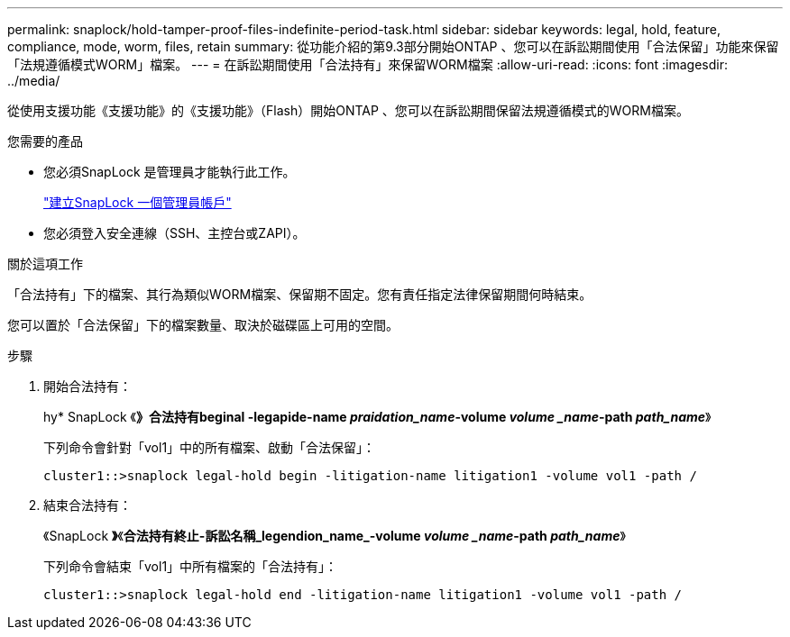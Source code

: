 ---
permalink: snaplock/hold-tamper-proof-files-indefinite-period-task.html 
sidebar: sidebar 
keywords: legal, hold, feature, compliance, mode, worm, files, retain 
summary: 從功能介紹的第9.3部分開始ONTAP 、您可以在訴訟期間使用「合法保留」功能來保留「法規遵循模式WORM」檔案。 
---
= 在訴訟期間使用「合法持有」來保留WORM檔案
:allow-uri-read: 
:icons: font
:imagesdir: ../media/


[role="lead"]
從使用支援功能《支援功能》的《支援功能》（Flash）開始ONTAP 、您可以在訴訟期間保留法規遵循模式的WORM檔案。

.您需要的產品
* 您必須SnapLock 是管理員才能執行此工作。
+
link:create-compliance-administrator-account-task.html["建立SnapLock 一個管理員帳戶"]

* 您必須登入安全連線（SSH、主控台或ZAPI）。


.關於這項工作
「合法持有」下的檔案、其行為類似WORM檔案、保留期不固定。您有責任指定法律保留期間何時結束。

您可以置於「合法保留」下的檔案數量、取決於磁碟區上可用的空間。

.步驟
. 開始合法持有：
+
hy* SnapLock 《*》合法持有beginal -legapide-name _praidation_name_-volume _volume _name_-path _path_name_*》

+
下列命令會針對「vol1」中的所有檔案、啟動「合法保留」：

+
[listing]
----
cluster1::>snaplock legal-hold begin -litigation-name litigation1 -volume vol1 -path /
----
. 結束合法持有：
+
《SnapLock *》*《*合法持有終止-訴訟名稱_legendion_name_-volume _volume _name_-path _path_name_*》

+
下列命令會結束「vol1」中所有檔案的「合法持有」：

+
[listing]
----
cluster1::>snaplock legal-hold end -litigation-name litigation1 -volume vol1 -path /
----

